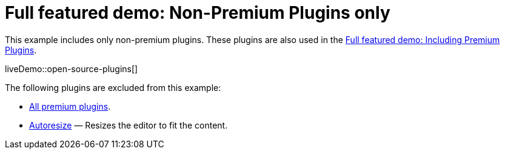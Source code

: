= Full featured demo: Non-Premium Plugins only
:navtitle: Excluding premium features
:description_short: Open source TinyMCE in action.
:description: An example with all of the non-premium features.
:keywords: example, demo, custom, wysiwyg, full-power, full-featured, plugins, non-premium

This example includes only non-premium plugins. These plugins are also used in the xref:full-featured-premium-demo.adoc[Full featured demo: Including Premium Plugins].

liveDemo::open-source-plugins[]

The following plugins are excluded from this example:

* link:{plugindirectory}[All premium plugins].
* xref:autoresize.adoc[Autoresize] — Resizes the editor to fit the content.
